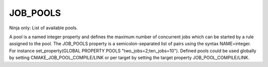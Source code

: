 JOB_POOLS
---------

Ninja only: List of available pools.

A pool is a named integer property and defines the maximum number
of concurrent jobs which can be started by a rule assigned to the pool.
The JOB_POOLS property is a semicolon-separated list of pairs using
the syntax NAME=integer.
For instance set_property(GLOBAL PROPERTY POOLS "two_jobs=2;ten_jobs=10").
Defined pools could be used globally by setting CMAKE_JOB_POOL_COMPILE/LINK
or per target by setting the target property JOB_POOL_COMPILE/LINK.
